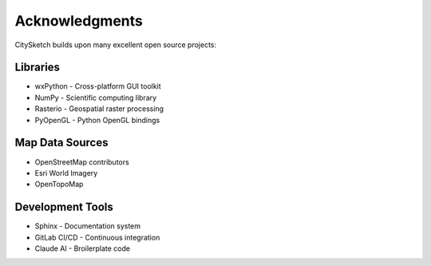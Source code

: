 Acknowledgments
===============

CitySketch builds upon many excellent open source projects:

Libraries
~~~~~~~~~~

* wxPython - Cross-platform GUI toolkit
* NumPy - Scientific computing library
* Rasterio - Geospatial raster processing
* PyOpenGL - Python OpenGL bindings

Map Data Sources  
~~~~~~~~~~~~~~~~

* OpenStreetMap contributors
* Esri World Imagery
* OpenTopoMap

Development Tools
~~~~~~~~~~~~~~~~~

* Sphinx - Documentation system
* GitLab CI/CD - Continuous integration
* Claude AI - Broilerplate code
